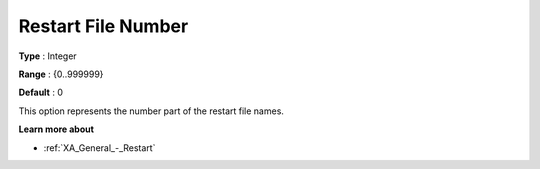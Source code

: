.. _XA_General_-_Restart_File_Number:


Restart File Number
===================



**Type** :	Integer	

**Range** :	{0..999999}	

**Default** :	0	



This option represents the number part of the restart file names. 



**Learn more about** 

*	:ref:`XA_General_-_Restart`  



